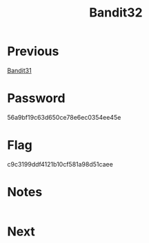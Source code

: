 :PROPERTIES:
:ID:       e02835ba-da71-435f-b040-dce4e8cb0880
:END:
#+title: Bandit32
* Previous
[[id:c7c33d3c-c464-4b38-bcde-5d4c6ec721b6][Bandit31]]

* Password
56a9bf19c63d650ce78e6ec0354ee45e

* Flag
c9c3199ddf4121b10cf581a98d51caee

* Notes

#+begin_src bash

#+end_src

* Next
